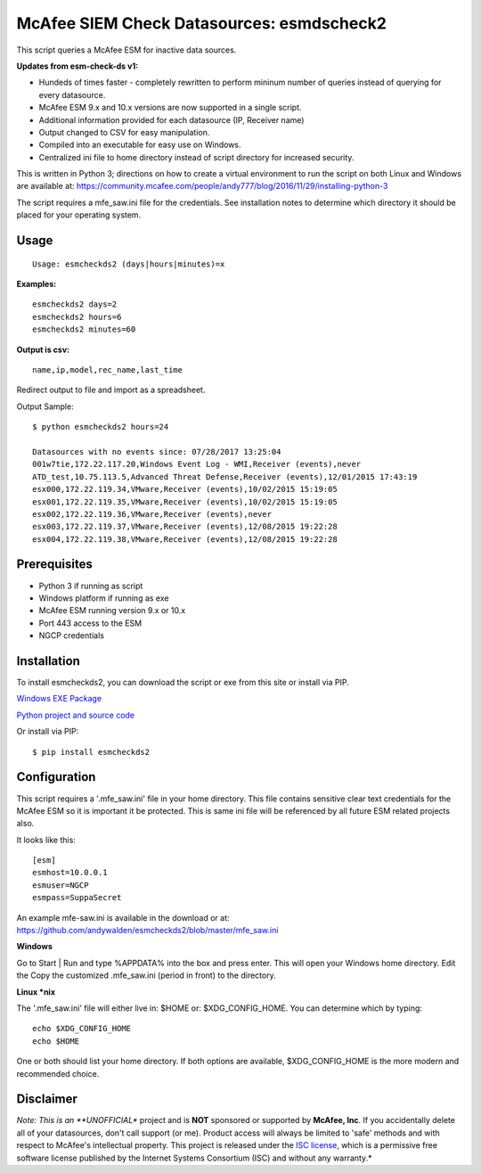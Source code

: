 McAfee SIEM Check Datasources: esmdscheck2
==========================================

This script queries a McAfee ESM for inactive data sources.

**Updates from esm-check-ds v1:**

-  Hundeds of times faster - completely rewritten to perform mininum
   number of queries instead of querying for every datasource.

-  McAfee ESM 9.x and 10.x versions are now supported in a single
   script.

-  Additional information provided for each datasource (IP, Receiver
   name)

-  Output changed to CSV for easy manipulation.

-  Compiled into an executable for easy use on Windows.

-  Centralized ini file to home directory instead of script directory
   for increased security.

This is written in Python 3; directions on how to create a virtual
environment to run the script on both Linux and Windows are available
at:
https://community.mcafee.com/people/andy777/blog/2016/11/29/installing-python-3

The script requires a mfe\_saw.ini file for the credentials. See
installation notes to determine which directory it should be placed for
your operating system.

Usage
-----

::

        Usage: esmcheckds2 (days|hours|minutes)=x

**Examples:**

::

        esmcheckds2 days=2
        esmcheckds2 hours=6
        esmcheckds2 minutes=60

**Output is csv:**

::

        name,ip,model,rec_name,last_time

Redirect output to file and import as a spreadsheet.

Output Sample:

::

    $ python esmcheckds2 hours=24

    Datasources with no events since: 07/28/2017 13:25:04
    001w7tie,172.22.117.20,Windows Event Log - WMI,Receiver (events),never
    ATD_test,10.75.113.5,Advanced Threat Defense,Receiver (events),12/01/2015 17:43:19
    esx000,172.22.119.34,VMware,Receiver (events),10/02/2015 15:19:05
    esx001,172.22.119.35,VMware,Receiver (events),10/02/2015 15:19:05
    esx002,172.22.119.36,VMware,Receiver (events),never
    esx003,172.22.119.37,VMware,Receiver (events),12/08/2015 19:22:28
    esx004,172.22.119.38,VMware,Receiver (events),12/08/2015 19:22:28

Prerequisites
-------------

-  Python 3 if running as script
-  Windows platform if running as exe
-  McAfee ESM running version 9.x or 10.x
-  Port 443 access to the ESM
-  NGCP credentials

Installation
------------

To install esmcheckds2, you can download the script or exe from this
site or install via PIP.

`Windows EXE
Package <https://github.com/andywalden/esmcheckds2/files/1185928/esmdscheck2.zip>`__

`Python project and source
code <https://github.com/andywalden/esmcheckds2/archive/master.zip>`__

Or install via PIP:

::

    $ pip install esmcheckds2

Configuration
-------------

This script requires a '.mfe\_saw.ini' file in your home directory. This
file contains sensitive clear text credentials for the McAfee ESM so it
is important it be protected. This is same ini file will be referenced
by all future ESM related projects also.

It looks like this:

::

    [esm]
    esmhost=10.0.0.1
    esmuser=NGCP
    esmpass=SuppaSecret

An example mfe-saw.ini is available in the download or at:
https://github.com/andywalden/esmcheckds2/blob/master/mfe\_saw.ini

**Windows** 

Go to Start \| Run and type %APPDATA% into the box and press
enter. This will open your Windows home directory. Edit the Copy the
customized .mfe\_saw.ini (period in front) to the directory.

**Linux \*nix**

The '.mfe\_saw.ini' file will either live in: $HOME or:
$XDG\_CONFIG\_HOME. You can determine which by typing:

::

    echo $XDG_CONFIG_HOME
    echo $HOME

One or both should list your home directory. If both options are
available, $XDG\_CONFIG\_HOME is the more modern and recommended choice.

Disclaimer
----------

*Note: This is an **UNOFFICIAL** project and is **NOT** sponsored or
supported by **McAfee, Inc**. If you accidentally delete all of your
datasources, don't call support (or me). Product access will always be
limited to 'safe' methods and with respect to McAfee's intellectual
property. This project is released under the `ISC
license <https://en.wikipedia.org/wiki/ISC_license>`__, which is a
permissive free software license published by the Internet Systems
Consortium (ISC) and without any warranty.*
